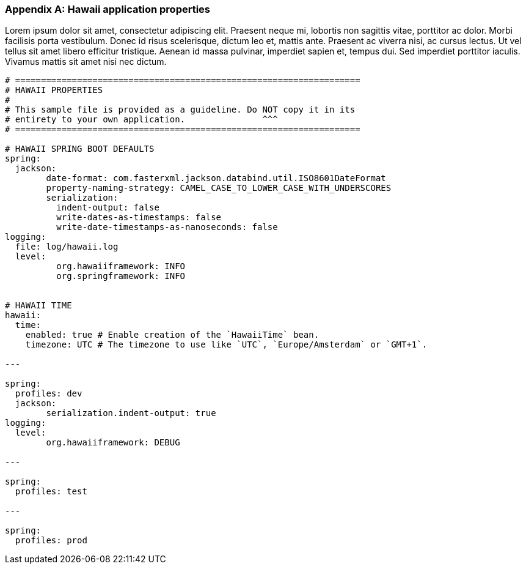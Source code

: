 [[appendix-hawaii-application-properties]]
[appendix]
=== Hawaii application properties

Lorem ipsum dolor sit amet, consectetur adipiscing elit. Praesent neque mi, lobortis non sagittis vitae, porttitor ac dolor. Morbi facilisis porta vestibulum. Donec id risus scelerisque, dictum leo et, mattis ante. Praesent ac viverra nisi, ac cursus lectus. Ut vel tellus sit amet libero efficitur tristique. Aenean id massa pulvinar, imperdiet sapien et, tempus dui. Sed imperdiet porttitor iaculis. Vivamus mattis sit amet nisi nec dictum.

[source%nowrap,properties,indent=0,subs="verbatim,attributes,macros"]
----
	# ===================================================================
	# HAWAII PROPERTIES
	#
	# This sample file is provided as a guideline. Do NOT copy it in its
	# entirety to your own application.               ^^^
	# ===================================================================

	# HAWAII SPRING BOOT DEFAULTS
	spring:
	  jackson:
		date-format: com.fasterxml.jackson.databind.util.ISO8601DateFormat
		property-naming-strategy: CAMEL_CASE_TO_LOWER_CASE_WITH_UNDERSCORES
		serialization:
		  indent-output: false
		  write-dates-as-timestamps: false
		  write-date-timestamps-as-nanoseconds: false
	logging:
	  file: log/hawaii.log
	  level:
		  org.hawaiiframework: INFO
		  org.springframework: INFO

    [[appendix-hawaii-application-properties-time]]
	# HAWAII TIME
	hawaii:
	  time:
	    enabled: true # Enable creation of the `HawaiiTime` bean.
	    timezone: UTC # The timezone to use like `UTC`, `Europe/Amsterdam` or `GMT+1`.

	---

	spring:
	  profiles: dev
	  jackson:
		serialization.indent-output: true
	logging:
	  level:
		org.hawaiiframework: DEBUG

	---

	spring:
	  profiles: test

	---

	spring:
	  profiles: prod

----
